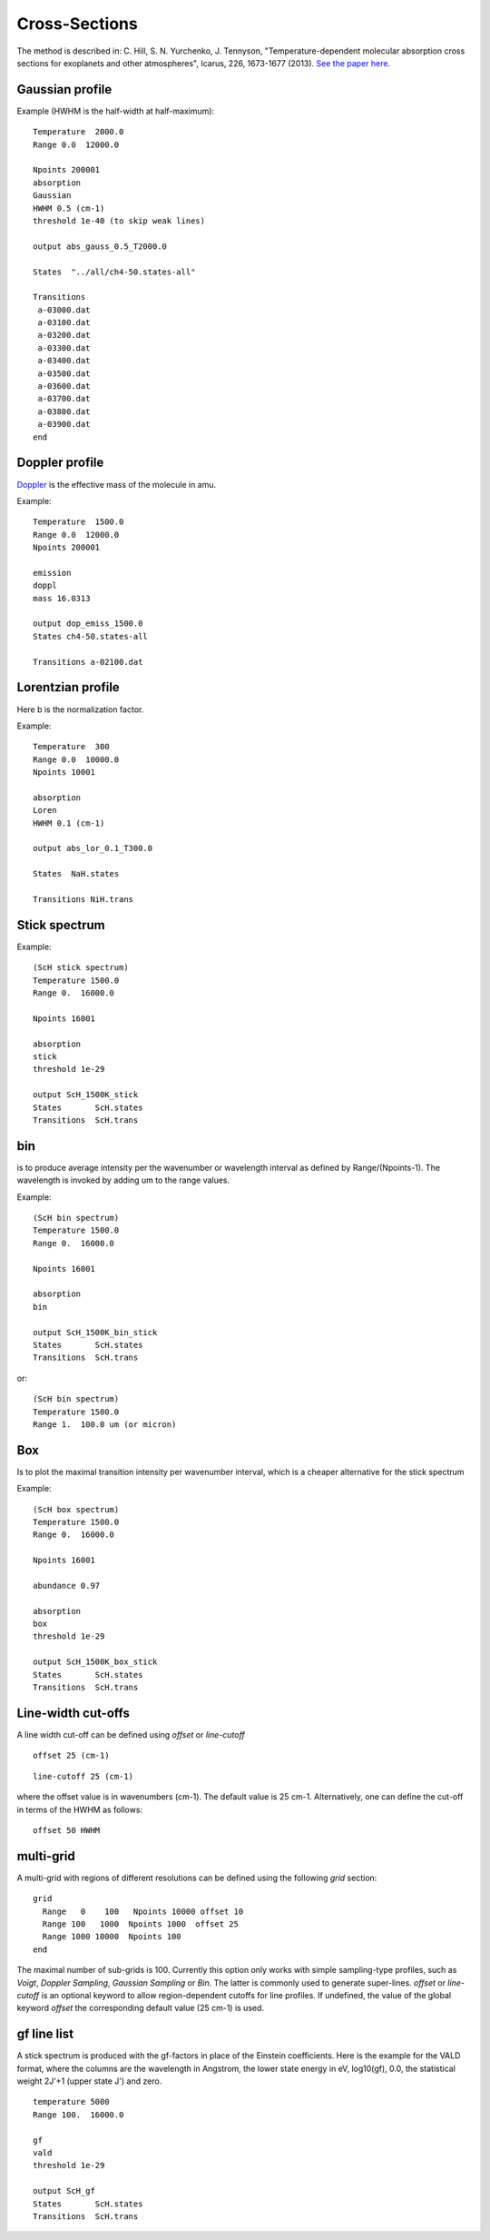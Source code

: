 Cross-Sections
==============

The method is described in: 
C. Hill, S. N. Yurchenko, J. Tennyson, "Temperature-dependent molecular absorption cross sections for exoplanets and other atmospheres",  Icarus, 226, 1673-1677 (2013). 
`See the paper here`_.


.. _See the paper here: http://www.sciencedirect.com/science/article/pii/S0019103512003041



Gaussian profile
^^^^^^^^^^^^^^^^

Example (HWHM is the half-width at half-maximum):

::
    
    Temperature  2000.0
    Range 0.0  12000.0
    
    Npoints 200001
    absorption
    Gaussian  
    HWHM 0.5 (cm-1)
    threshold 1e-40 (to skip weak lines)
    
    output abs_gauss_0.5_T2000.0
    
    States  "../all/ch4-50.states-all"
    
    Transitions
     a-03000.dat
     a-03100.dat
     a-03200.dat
     a-03300.dat
     a-03400.dat
     a-03500.dat
     a-03600.dat
     a-03700.dat
     a-03800.dat
     a-03900.dat
    end
    


Doppler profile 
^^^^^^^^^^^^^^^

Doppler_ is the effective mass of the molecule in amu. 

.. _Doppler: https://github.com/Trovemaster/exocross/blob/master/img/alpha.png

Example:

::
    
    Temperature  1500.0
    Range 0.0  12000.0
    Npoints 200001
    
    emission
    doppl
    mass 16.0313

    output dop_emiss_1500.0
    States ch4-50.states-all

    Transitions a-02100.dat
    

Lorentzian profile
^^^^^^^^^^^^^^^^^^

Here b is the normalization factor. 

Example:

::

    Temperature  300
    Range 0.0  10000.0
    Npoints 10001
 
    absorption
    Loren  
    HWHM 0.1 (cm-1)
    
    output abs_lor_0.1_T300.0
    
    States  NaH.states
    
    Transitions NiH.trans


Stick spectrum
^^^^^^^^^^^^^^

Example:
::
    
    (ScH stick spectrum)
    Temperature 1500.0
    Range 0.  16000.0
    
    Npoints 16001
    
    absorption
    stick 
    threshold 1e-29
    
    output ScH_1500K_stick
    States       ScH.states
    Transitions  ScH.trans
        

bin 
^^^

is to produce average intensity per the wavenumber or wavelength interval as defined by 
Range/(Npoints-1). The wavelength is invoked by adding um to the range values. 

Example:
::

    
    (ScH bin spectrum)
    Temperature 1500.0
    Range 0.  16000.0
    
    Npoints 16001
    
    absorption
    bin  
    
    output ScH_1500K_bin_stick
    States       ScH.states
    Transitions  ScH.trans
    
 
or:
::
    
    (ScH bin spectrum)
    Temperature 1500.0
    Range 1.  100.0 um (or micron)
    

Box
^^^
Is to plot the maximal transition intensity per wavenumber interval, which is a cheaper alternative for the stick spectrum

Example:
::
    
    (ScH box spectrum)
    Temperature 1500.0
    Range 0.  16000.0
    
    Npoints 16001

    abundance 0.97
    
    absorption
    box
    threshold 1e-29
    
    output ScH_1500K_box_stick
    States       ScH.states
    Transitions  ScH.trans
    

Line-width cut-offs
^^^^^^^^^^^^^^^^^^^


A line width cut-off can be defined using `offset` or `line-cutoff`


::

    offset 25 (cm-1)


::

    line-cutoff 25 (cm-1)


where the offset value is in wavenumbers (cm-1). The default value is 25 cm-1. Alternatively, 
one can define the cut-off in terms of the HWHM as follows: 

::

    offset 50 HWHM



multi-grid
^^^^^^^^^^

    
A multi-grid with regions of different resolutions can be defined using the following `grid` section:

::     
    
    grid
      Range   0    100   Npoints 10000 offset 10 
      Range 100   1000  Npoints 1000  offset 25
      Range 1000 10000  Npoints 100
    end
     

The maximal number of sub-grids is 100. Currently this option only works with 
simple sampling-type profiles, such as `Voigt`, `Doppler Sampling`,  `Gaussian Sampling` or `Bin`. 
The latter is commonly used to generate super-lines.  
`offset` or `line-cutoff` is an optional keyword to allow region-dependent cutoffs for line profiles. If undefined, the value of the 
global keyword `offset`  the corresponding default value (25 cm-1) is used.



gf line list
^^^^^^^^^^^^

A stick spectrum is produced with the gf-factors in place of the Einstein coefficients. Here is the example for the VALD format, where 
the columns are the wavelength in Angstrom, the lower state energy in eV, log10(gf), 0.0, the statistical weight 2J'+1 (upper state J') and zero. 

::

    temperature 5000     
    Range 100.  16000.0
    
    gf
    vald
    threshold 1e-29
    
    output ScH_gf
    States       ScH.states
    Transitions  ScH.trans
